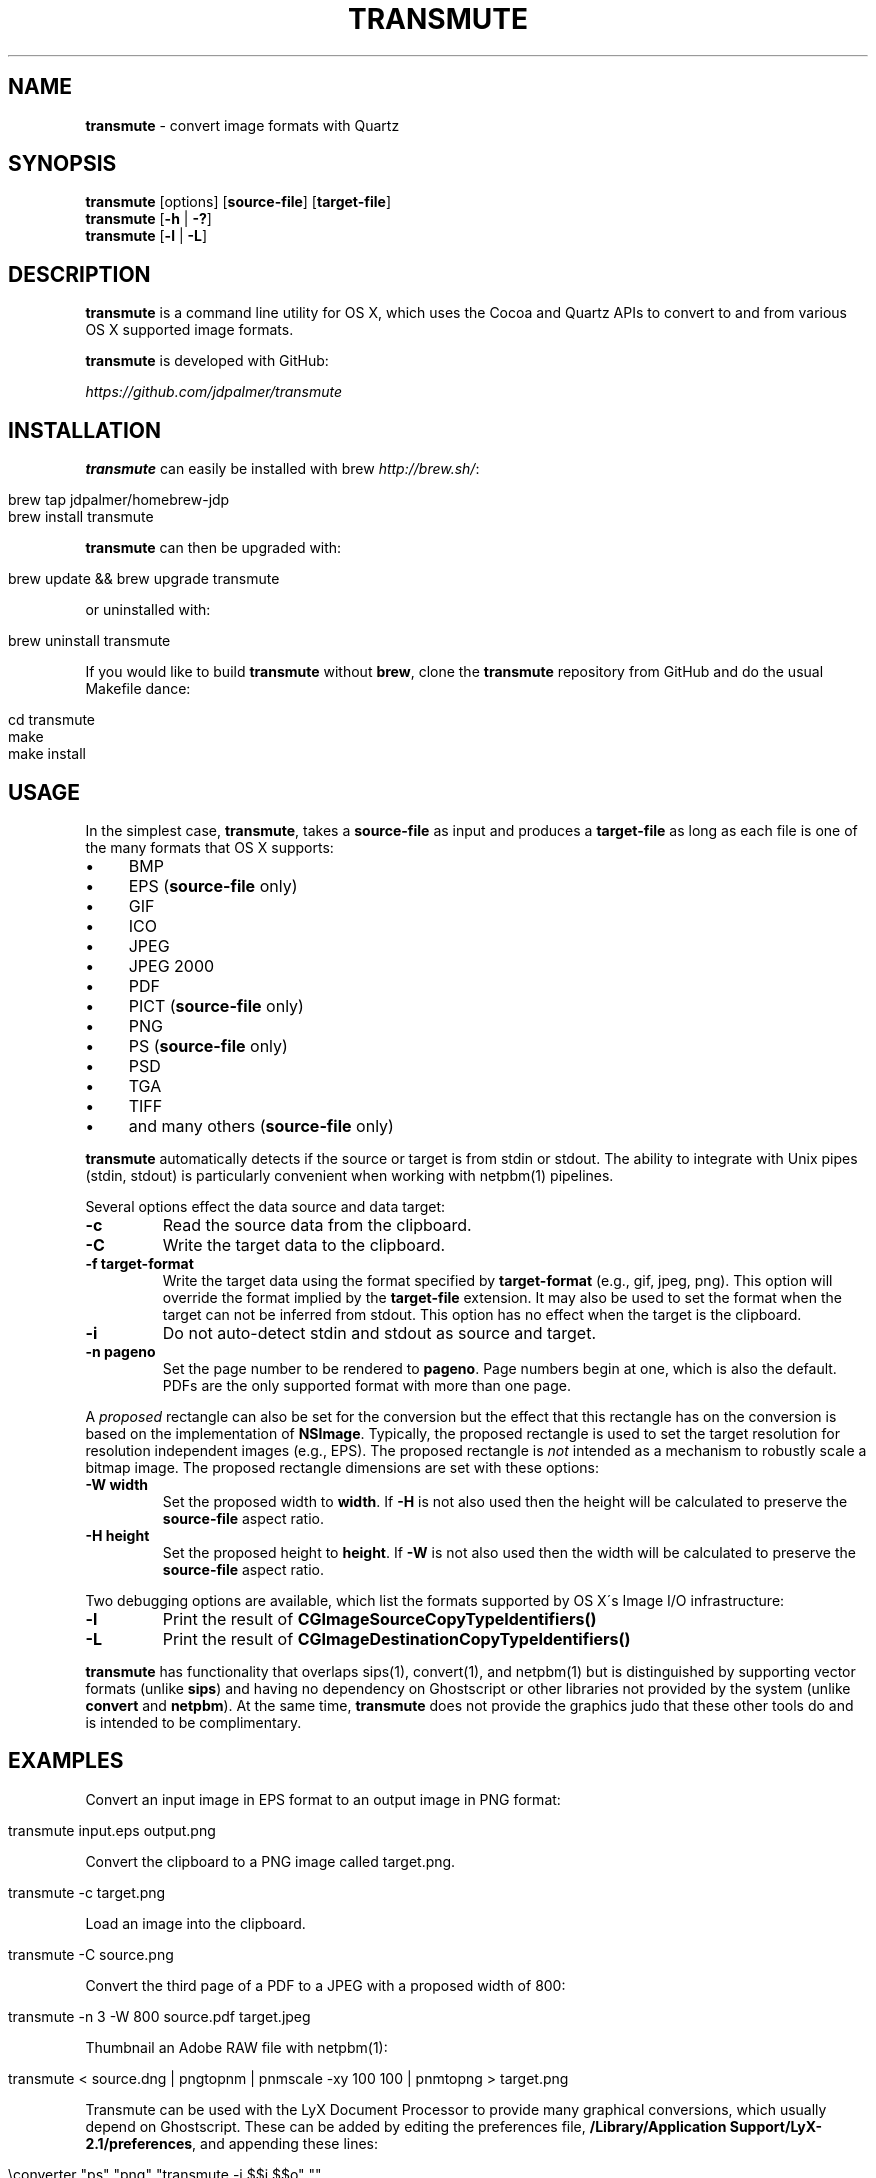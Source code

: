 .\" generated with Ronn/v0.7.3
.\" http://github.com/rtomayko/ronn/tree/0.7.3
.
.TH "TRANSMUTE" "1" "December 2021" "" ""
.
.SH "NAME"
\fBtransmute\fR \- convert image formats with Quartz
.
.SH "SYNOPSIS"
\fBtransmute\fR [options] [\fBsource\-file\fR] [\fBtarget\-file\fR]
.
.br
\fBtransmute\fR [\fB\-h\fR | \fB\-?\fR]
.
.br
\fBtransmute\fR [\fB\-l\fR | \fB\-L\fR]
.
.SH "DESCRIPTION"
\fBtransmute\fR is a command line utility for OS X, which uses the Cocoa and Quartz APIs to convert to and from various OS X supported image formats\.
.
.P
\fBtransmute\fR is developed with GitHub:
.
.P
\fIhttps://github\.com/jdpalmer/transmute\fR
.
.SH "INSTALLATION"
\fBtransmute\fR can easily be installed with brew \fIhttp://brew\.sh/\fR:
.
.IP "" 4
.
.nf

brew tap jdpalmer/homebrew\-jdp
brew install transmute
.
.fi
.
.IP "" 0
.
.P
\fBtransmute\fR can then be upgraded with:
.
.IP "" 4
.
.nf

brew update && brew upgrade transmute
.
.fi
.
.IP "" 0
.
.P
or uninstalled with:
.
.IP "" 4
.
.nf

brew uninstall transmute
.
.fi
.
.IP "" 0
.
.P
If you would like to build \fBtransmute\fR without \fBbrew\fR, clone the \fBtransmute\fR repository from GitHub and do the usual Makefile dance:
.
.IP "" 4
.
.nf

cd transmute
make
make install
.
.fi
.
.IP "" 0
.
.SH "USAGE"
In the simplest case, \fBtransmute\fR, takes a \fBsource\-file\fR as input and produces a \fBtarget\-file\fR as long as each file is one of the many formats that OS X supports:
.
.IP "\(bu" 4
BMP
.
.IP "\(bu" 4
EPS (\fBsource\-file\fR only)
.
.IP "\(bu" 4
GIF
.
.IP "\(bu" 4
ICO
.
.IP "\(bu" 4
JPEG
.
.IP "\(bu" 4
JPEG 2000
.
.IP "\(bu" 4
PDF
.
.IP "\(bu" 4
PICT (\fBsource\-file\fR only)
.
.IP "\(bu" 4
PNG
.
.IP "\(bu" 4
PS (\fBsource\-file\fR only)
.
.IP "\(bu" 4
PSD
.
.IP "\(bu" 4
TGA
.
.IP "\(bu" 4
TIFF
.
.IP "\(bu" 4
and many others (\fBsource\-file\fR only)
.
.IP "" 0
.
.P
\fBtransmute\fR automatically detects if the source or target is from stdin or stdout\. The ability to integrate with Unix pipes (stdin, stdout) is particularly convenient when working with netpbm(1) pipelines\.
.
.P
Several options effect the data source and data target:
.
.TP
\fB\-c\fR
Read the source data from the clipboard\.
.
.TP
\fB\-C\fR
Write the target data to the clipboard\.
.
.TP
\fB\-f target\-format\fR
Write the target data using the format specified by \fBtarget\-format\fR (e\.g\., gif, jpeg, png)\. This option will override the format implied by the \fBtarget\-file\fR extension\. It may also be used to set the format when the target can not be inferred from stdout\. This option has no effect when the target is the clipboard\.
.
.TP
\fB\-i\fR
Do not auto\-detect stdin and stdout as source and target\.
.
.TP
\fB\-n pageno\fR
Set the page number to be rendered to \fBpageno\fR\. Page numbers begin at one, which is also the default\. PDFs are the only supported format with more than one page\.
.
.P
A \fIproposed\fR rectangle can also be set for the conversion but the effect that this rectangle has on the conversion is based on the implementation of \fBNSImage\fR\. Typically, the proposed rectangle is used to set the target resolution for resolution independent images (e\.g\., EPS)\. The proposed rectangle is \fInot\fR intended as a mechanism to robustly scale a bitmap image\. The proposed rectangle dimensions are set with these options:
.
.TP
\fB\-W width\fR
Set the proposed width to \fBwidth\fR\. If \fB\-H\fR is not also used then the height will be calculated to preserve the \fBsource\-file\fR aspect ratio\.
.
.TP
\fB\-H height\fR
Set the proposed height to \fBheight\fR\. If \fB\-W\fR is not also used then the width will be calculated to preserve the \fBsource\-file\fR aspect ratio\.
.
.P
Two debugging options are available, which list the formats supported by OS X\'s Image I/O infrastructure:
.
.TP
\fB\-l\fR
Print the result of \fBCGImageSourceCopyTypeIdentifiers()\fR
.
.TP
\fB\-L\fR
Print the result of \fBCGImageDestinationCopyTypeIdentifiers()\fR
.
.P
\fBtransmute\fR has functionality that overlaps sips(1), convert(1), and netpbm(1) but is distinguished by supporting vector formats (unlike \fBsips\fR) and having no dependency on Ghostscript or other libraries not provided by the system (unlike \fBconvert\fR and \fBnetpbm\fR)\. At the same time, \fBtransmute\fR does not provide the graphics judo that these other tools do and is intended to be complimentary\.
.
.SH "EXAMPLES"
Convert an input image in EPS format to an output image in PNG format:
.
.IP "" 4
.
.nf

transmute input\.eps output\.png
.
.fi
.
.IP "" 0
.
.P
Convert the clipboard to a PNG image called target\.png\.
.
.IP "" 4
.
.nf

transmute \-c target\.png
.
.fi
.
.IP "" 0
.
.P
Load an image into the clipboard\.
.
.IP "" 4
.
.nf

transmute \-C source\.png
.
.fi
.
.IP "" 0
.
.P
Convert the third page of a PDF to a JPEG with a proposed width of 800:
.
.IP "" 4
.
.nf

transmute \-n 3 \-W 800 source\.pdf target\.jpeg
.
.fi
.
.IP "" 0
.
.P
Thumbnail an Adobe RAW file with netpbm(1):
.
.IP "" 4
.
.nf

transmute < source\.dng | pngtopnm | pnmscale \-xy 100 100 | pnmtopng > target\.png
.
.fi
.
.IP "" 0
.
.P
Transmute can be used with the LyX Document Processor to provide many graphical conversions, which usually depend on Ghostscript\. These can be added by editing the preferences file, \fB/Library/Application Support/LyX\-2\.1/preferences\fR, and appending these lines:
.
.IP "" 4
.
.nf

\econverter "ps" "png" "transmute \-i $$i $$o" ""
\econverter "eps" "png" "transmute \-i $$i $$o" ""
\econverter "pdf" "png" "transmute \-i $$i $$o" ""
\econverter "eps" "pdf6" "transmute \-i $$i $$o" ""
.
.fi
.
.IP "" 0
.
.SH "AUTHOR"
\fBtransmute\fR was written by James Palmer\.
.
.P
\fIhttp://jdpalmer\.org\fR
.
.SH "COPYRIGHT"
Copyright (C) 2014\-2021 James Palmer\.
.
.P
Licensed under the Apache License, Version 2\.0 (the "License"); you may not use this file except in compliance with the License\. You may obtain a copy of the License at
.
.IP "" 4
.
.nf

http://www\.apache\.org/licenses/LICENSE\-2\.0
.
.fi
.
.IP "" 0
.
.P
Unless required by applicable law or agreed to in writing, software distributed under the License is distributed on an "AS IS" BASIS, WITHOUT WARRANTIES OR CONDITIONS OF ANY KIND, either express or implied\. See the License for the specific language governing permissions and limitations under the License\.
